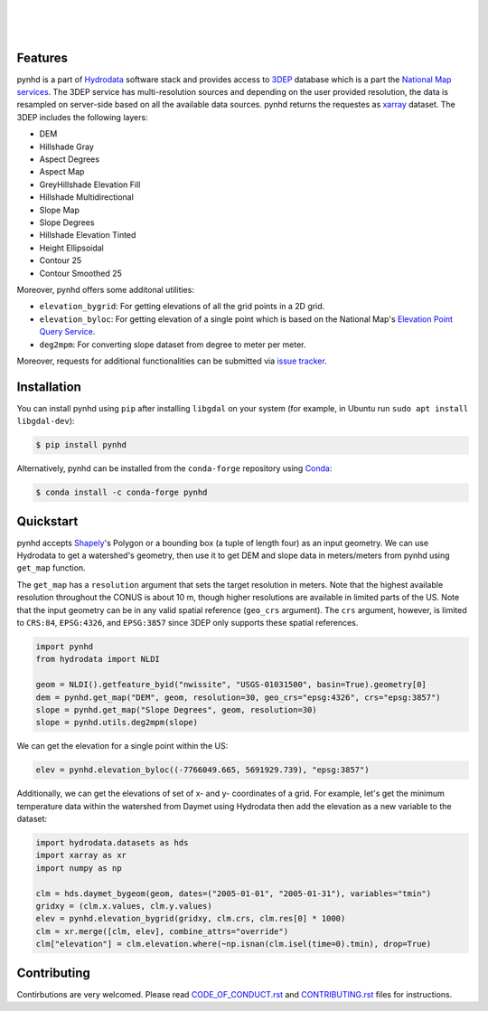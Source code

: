 .. image:: https://raw.githubusercontent.com/cheginit/hydrodata/develop/docs/_static/pynhd_logo.png
    :target: https://github.com/cheginit/pynhd
    :align: center

|

.. image:: https://img.shields.io/pypi/v/pynhd.svg
    :target: https://pypi.python.org/pypi/pynhd
    :alt: PyPi

.. image:: https://img.shields.io/conda/vn/conda-forge/pynhd.svg
    :target: https://anaconda.org/conda-forge/pynhd
    :alt: Conda Version

.. image:: https://codecov.io/gh/cheginit/pynhd/branch/master/graph/badge.svg
    :target: https://codecov.io/gh/cheginit/pynhd
    :alt: CodeCov

.. image:: https://github.com/cheginit/pynhd/workflows/build/badge.svg
    :target: https://github.com/cheginit/pynhd/workflows/build
    :alt: Github Actions

.. image:: https://mybinder.org/badge_logo.svg
    :target: https://mybinder.org/v2/gh/cheginit/hydrodata/develop
    :alt: Binder

|

.. image:: https://www.codefactor.io/repository/github/cheginit/pynhd/badge
   :target: https://www.codefactor.io/repository/github/cheginit/pynhd
   :alt: CodeFactor

.. image:: https://img.shields.io/badge/code%20style-black-000000.svg
    :target: https://github.com/psf/black
    :alt: black

.. image:: https://img.shields.io/badge/pre--commit-enabled-brightgreen?logo=pre-commit&logoColor=white
    :target: https://github.com/pre-commit/pre-commit
    :alt: pre-commit

|

Features
--------

pynhd is a part of `Hydrodata <https://github.com/cheginit/hydrodata>`__ software stack
and provides access to `3DEP <https://www.usgs.gov/core-science-systems/ngp/3dep>`__ database
which is a part the `National Map services <https://viewer.nationalmap.gov/services/>`__.
The 3DEP service has multi-resolution sources and depending on the user provided resolution,
the data is resampled on server-side based on all the available data sources. pynhd returns
the requestes as `xarray <https://xarray.pydata.org/en/stable>`__ dataset. The 3DEP includes
the following layers:

- DEM
- Hillshade Gray
- Aspect Degrees
- Aspect Map
- GreyHillshade Elevation Fill
- Hillshade Multidirectional
- Slope Map
- Slope Degrees
- Hillshade Elevation Tinted
- Height Ellipsoidal
- Contour 25
- Contour Smoothed 25

Moreover, pynhd offers some additonal utilities:

- ``elevation_bygrid``: For getting elevations of all the grid points in a 2D grid.
- ``elevation_byloc``: For getting elevation of a single point which is based on the National
  Map's `Elevation Point Query Service <https://nationalmap.gov/epqs/>`__.
- ``deg2mpm``: For converting slope dataset from degree to meter per meter.

Moreover, requests for additional functionalities can be submitted via
`issue tracker <https://github.com/cheginit/pynhd/issues>`__.


Installation
------------

You can install pynhd using ``pip`` after installing ``libgdal`` on your system
(for example, in Ubuntu run ``sudo apt install libgdal-dev``):

.. code-block:: console

    $ pip install pynhd

Alternatively, pynhd can be installed from the ``conda-forge`` repository
using `Conda <https://docs.conda.io/en/latest/>`__:

.. code-block:: console

    $ conda install -c conda-forge pynhd

Quickstart
----------

pynhd accepts `Shapely <https://shapely.readthedocs.io/en/latest/manual.html>`__'s
Polygon or a bounding box (a tuple of length four) as an input geometry.
We can use Hydrodata to get a watershed's geometry, then use it to get DEM and slope data
in meters/meters from pynhd using ``get_map`` function.

The ``get_map`` has a ``resolution`` argument that sets the target resolution
in meters. Note that the highest available resolution throughout the CONUS is about 10 m,
though higher resolutions are available in limited parts of the US. Note that the input
geometry can be in any valid spatial reference (``geo_crs`` argument). The ``crs`` argument, however,
is limited to ``CRS:84``, ``EPSG:4326``, and ``EPSG:3857`` since 3DEP only supports these
spatial references.

.. code-block:: python

    import pynhd
    from hydrodata import NLDI

    geom = NLDI().getfeature_byid("nwissite", "USGS-01031500", basin=True).geometry[0]
    dem = pynhd.get_map("DEM", geom, resolution=30, geo_crs="epsg:4326", crs="epsg:3857")
    slope = pynhd.get_map("Slope Degrees", geom, resolution=30)
    slope = pynhd.utils.deg2mpm(slope)

.. image:: https://raw.githubusercontent.com/cheginit/hydrodata/develop/docs/_static/example_plots_pynhd.png
    :target: https://raw.githubusercontent.com/cheginit/hydrodata/develop/docs/_static/example_plots_pynhd.png
    :align: center

We can get the elevation for a single point within the US:

.. code-block:: python

    elev = pynhd.elevation_byloc((-7766049.665, 5691929.739), "epsg:3857")

Additionally, we can get the elevations of set of x- and y- coordinates of a grid. For example,
let's get the minimum temperature data within the watershed from Daymet using Hydrodata then
add the elevation as a new variable to the dataset:

.. code-block:: python

    import hydrodata.datasets as hds
    import xarray as xr
    import numpy as np

    clm = hds.daymet_bygeom(geom, dates=("2005-01-01", "2005-01-31"), variables="tmin")
    gridxy = (clm.x.values, clm.y.values)
    elev = pynhd.elevation_bygrid(gridxy, clm.crs, clm.res[0] * 1000)
    clm = xr.merge([clm, elev], combine_attrs="override")
    clm["elevation"] = clm.elevation.where(~np.isnan(clm.isel(time=0).tmin), drop=True)


Contributing
------------

Contirbutions are very welcomed. Please read
`CODE_OF_CONDUCT.rst <https://github.com/cheginit/pynhd/blob/master/CODE_OF_CONDUCT.rst>`__
and
`CONTRIBUTING.rst <https://github.com/cheginit/pynhd/blob/master/CONTRIBUTING.rst>`__
files for instructions.
